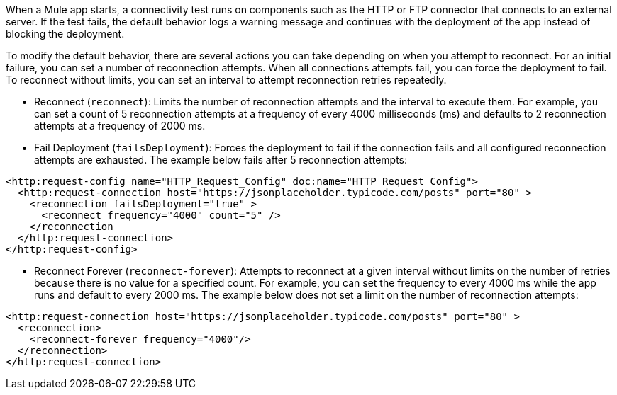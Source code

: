 When a Mule app starts, a connectivity test runs on components such as the HTTP or FTP connector that connects to an external server. If the test fails, the default behavior logs a warning message and continues with the deployment of the app instead of blocking the deployment.

To modify the default behavior, there are several actions you can take depending on when you attempt to reconnect. For an initial failure, you can set a number of reconnection attempts. When all connections attempts fail, you can force the deployment to fail. To reconnect without limits, you can set an interval to attempt reconnection retries repeatedly. 

* Reconnect (`reconnect`): Limits the number of reconnection attempts and the interval to execute them. For example, you can set a count of 5 reconnection attempts at a frequency of every 4000 milliseconds (ms) and defaults to 2 reconnection attempts at a frequency of 2000 ms.
* Fail Deployment (`failsDeployment`): Forces the deployment to fail if the connection fails and all configured reconnection attempts are exhausted. The example below fails after 5 reconnection attempts:
----
<http:request-config name="HTTP_Request_Config" doc:name="HTTP Request Config">
  <http:request-connection host="https://jsonplaceholder.typicode.com/posts" port="80" >
    <reconnection failsDeployment="true" >
      <reconnect frequency="4000" count="5" />
    </reconnection
  </http:request-connection>
</http:request-config>
----
* Reconnect Forever (`reconnect-forever`): Attempts to reconnect at a given interval without limits on the number of retries because there is no value for a specified count. For example, you can set the frequency to every 4000 ms while the app runs and default to every 2000 ms. The example below does not set a limit on the number of reconnection attempts:
----
<http:request-connection host="https://jsonplaceholder.typicode.com/posts" port="80" >
  <reconnection>
    <reconnect-forever frequency="4000"/>
  </reconnection>
</http:request-connection>
----
